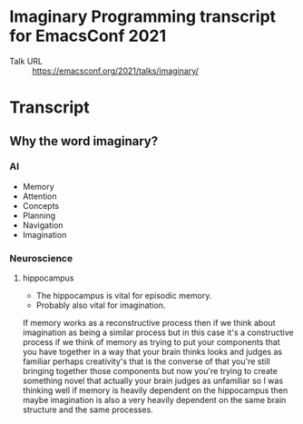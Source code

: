 * Imaginary Programming transcript for EmacsConf 2021
+ Talk URL :: https://emacsconf.org/2021/talks/imaginary/

* Transcript

** Why the word *imaginary*?
*** AI
- Memory
- Attention
- Concepts
- Planning
- Navigation
- Imagination

*** Neuroscience
**** hippocampus
- The hippocampus is vital for episodic memory.
- Probably also vital for imagination.

If memory works as a reconstructive process
then if we think about imagination as being a
similar process but in this case it's a
constructive process if we think of memory as
trying to put your components that you have
together in a way that your brain thinks
looks and judges as familiar perhaps
creativity's that is the converse of that
you're still bringing together those
components but now you're trying to create
something novel that actually your brain
judges as unfamiliar so I was thinking well
if memory is heavily dependent on the
hippocampus then maybe imagination is also a
very heavily dependent on the same brain
structure and the same processes.